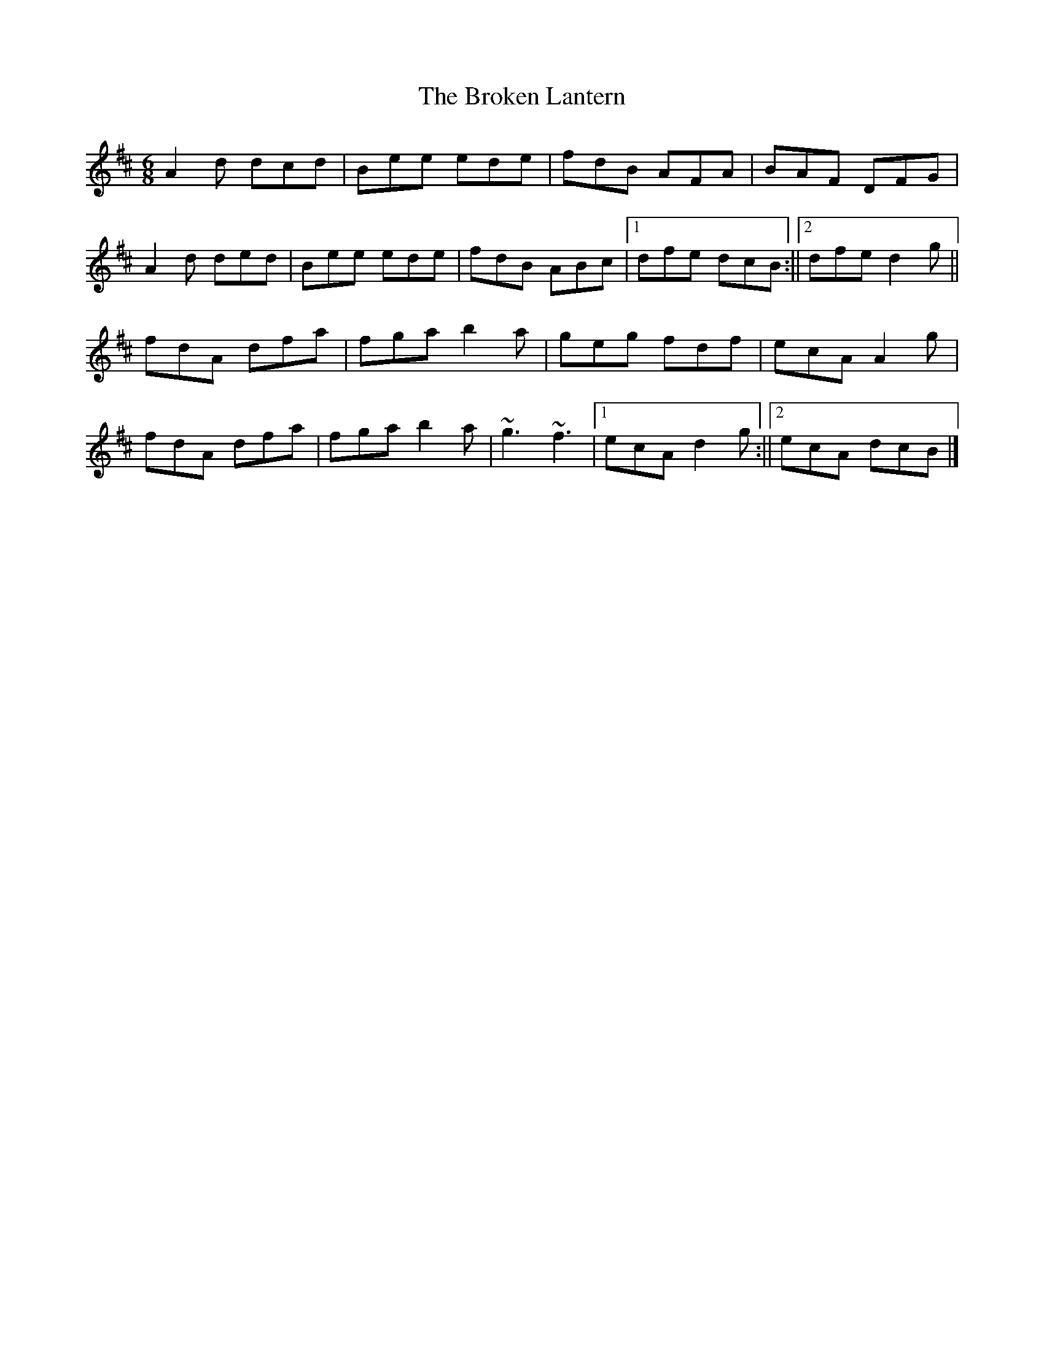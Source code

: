 X: 2
T: Broken Lantern, The
Z: Matt Leavey
S: https://thesession.org/tunes/1065#setting30277
R: jig
M: 6/8
L: 1/8
K: Dmaj
A2d dcd | Bee ede | fdB AFA | BAF DFG |
A2d ded | Bee ede | fdB ABc |1 dfe dcB :||2 dfe d2 g ||
fdA dfa | fga b2a | geg fdf | ecA A2g |
fdA dfa | fga b2a | ~g3 ~f3 |1 ecA d2g :||2 ecA dcB |]
